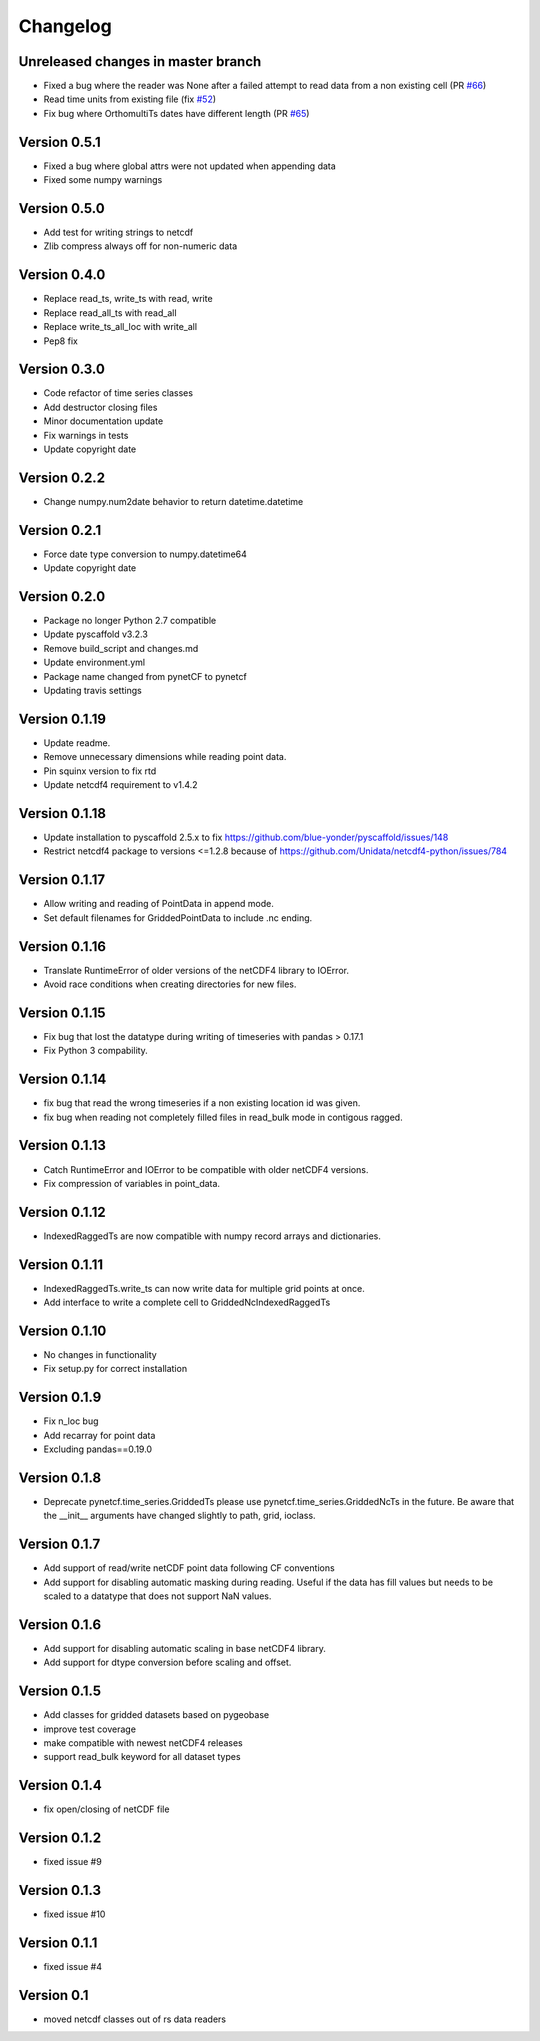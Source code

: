 =========
Changelog
=========

Unreleased changes in master branch
===================================

- Fixed a bug where the reader was None after a failed attempt to read data from a non existing cell (PR `#66 <https://github.com/TUW-GEO/pynetcf/pull/66>`_)
- Read time units from existing file (fix `#52 <https://github.com/TUW-GEO/pynetcf/issues/52>`_)
- Fix bug where OrthomultiTs dates have different length (PR `#65 <https://github.com/TUW-GEO/pynetcf/pull/65>`_)

Version 0.5.1
=============

- Fixed a bug where global attrs were not updated when appending data
- Fixed some numpy warnings

Version 0.5.0
=============

- Add test for writing strings to netcdf
- Zlib compress always off for non-numeric data

Version 0.4.0
=============

- Replace read_ts, write_ts with read, write
- Replace read_all_ts with read_all
- Replace write_ts_all_loc with write_all
- Pep8 fix

Version 0.3.0
=============

- Code refactor of time series classes
- Add destructor closing files
- Minor documentation update
- Fix warnings in tests
- Update copyright date

Version 0.2.2
=============

- Change numpy.num2date behavior to return datetime.datetime

Version 0.2.1
=============

- Force date type conversion to numpy.datetime64
- Update copyright date

Version 0.2.0
=============

- Package no longer Python 2.7 compatible
- Update pyscaffold v3.2.3
- Remove build_script and changes.md
- Update environment.yml
- Package name changed from pynetCF to pynetcf
- Updating travis settings

Version 0.1.19
==============

- Update readme.
- Remove unnecessary dimensions while reading point data.
- Pin squinx version to fix rtd
- Update netcdf4 requirement to v1.4.2

Version 0.1.18
==============

- Update installation to pyscaffold 2.5.x to fix https://github.com/blue-yonder/pyscaffold/issues/148
- Restrict netcdf4 package to versions <=1.2.8 because of https://github.com/Unidata/netcdf4-python/issues/784

Version 0.1.17
==============

- Allow writing and reading of PointData in append mode.
- Set default filenames for GriddedPointData to include .nc ending.

Version 0.1.16
==============

- Translate RuntimeError of older versions of the netCDF4 library to IOError.
- Avoid race conditions when creating directories for new files.

Version 0.1.15
==============

- Fix bug that lost the datatype during writing of timeseries with
  pandas > 0.17.1
- Fix Python 3 compability.

Version 0.1.14
==============

- fix bug that read the wrong timeseries if a non existing location id was
  given.
- fix bug when reading not completely filled files in read_bulk mode in
  contigous ragged.

Version 0.1.13
==============

- Catch RuntimeError and IOError to be compatible with older netCDF4 versions.
- Fix compression of variables in point_data.

Version 0.1.12
==============

- IndexedRaggedTs are now compatible with numpy record arrays and dictionaries.

Version 0.1.11
==============

- IndexedRaggedTs.write_ts can now write data for multiple grid points at once.
- Add interface to write a complete cell to GriddedNcIndexedRaggedTs

Version 0.1.10
==============

- No changes in functionality
- Fix setup.py for correct installation

Version 0.1.9
=============

- Fix n_loc bug
- Add recarray for point data
- Excluding pandas==0.19.0

Version 0.1.8
=============

- Deprecate pynetcf.time_series.GriddedTs please use
  pynetcf.time_series.GriddedNcTs in the future. Be aware that the __init__
  arguments have changed slightly to path, grid, ioclass.

Version 0.1.7
=============

- Add support of read/write netCDF point data following CF conventions
- Add support for disabling automatic masking during reading. Useful if the data
  has fill values but needs to be scaled to a datatype that does not support NaN
  values.

Version 0.1.6
=============

- Add support for disabling automatic scaling in base netCDF4 library.
- Add support for dtype conversion before scaling and offset.

Version 0.1.5
=============

- Add classes for gridded datasets based on pygeobase
- improve test coverage
- make compatible with newest netCDF4 releases
- support read_bulk keyword for all dataset types

Version 0.1.4
=============

- fix open/closing of netCDF file

Version 0.1.2
=============

- fixed issue #9

Version 0.1.3
=============

- fixed issue #10

Version 0.1.1
=============

- fixed issue #4

Version 0.1
===========

- moved netcdf classes out of rs data readers
